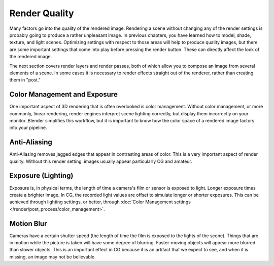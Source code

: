 
**************
Render Quality
**************

Many factors go into the quality of the rendered image. Rendering a scene without changing any
of the render settings is probably going to produce a rather unpleasant image.
In previous chapters, you have learned how to model, shade, texture, and light scenes.
Optimizing settings with respect to those areas will help to produce quality images,
but there are some important settings that come into play before pressing the render button.
These can directly affect the look of the rendered image.

The next section covers render layers and render passes,
both of which allow you to compose an image from several elements of a scene.
In some cases it is necessary to render effects straight out of the renderer,
rather than creating them in "post."


Color Management and Exposure
=============================

One important aspect of 3D rendering that is often overlooked is color management.
Without color management, or more commonly, linear rendering,
render engines interpret scene lighting correctly,
but display them incorrectly on your monitor. Blender simplifies this workflow,
but it is important to know how the color space of a rendered image factors into your pipeline.

.. seealso::

   :doc:`Color Management and Exposure </render/post_process/color_management>`.


Anti-Aliasing
=============

Anti-Aliasing removes jagged edges that appear in contrasting areas of color.
This is a very important aspect of render quality. Without this render setting,
images usually appear particularly CG and amateur.

.. seealso::

   :doc:`Anti-Aliasing </render/blender_render/settings/antialiasing>`.


Exposure (Lighting)
===================

Exposure is, in physical terms, the length of time a camera's film or sensor is exposed to light.
Longer exposure times create a brighter image.
In CG, the recorded light values are offset to simulate longer or shorter exposures.
This can be achieved through lighting settings, or better, through
:doc:`Color Management settings </render/post_process/color_management>`.

.. seealso::

   :doc:`Exposure (Lighting) </render/blender_render/world/exposure>`.


Motion Blur
===========

Cameras have a certain shutter speed (the length of time the film is exposed to the lights of the scene).
Things that are in motion while the picture is taken will have some degree of blurring.
Faster-moving objects will appear more blurred than slower objects.
This is an important effect in CG because it is an artifact that we expect to see,
and when it is missing, an image may not be believable.

.. seealso::

   :doc:`Motion Blur </render/blender_render/settings/motion_blur>`.
